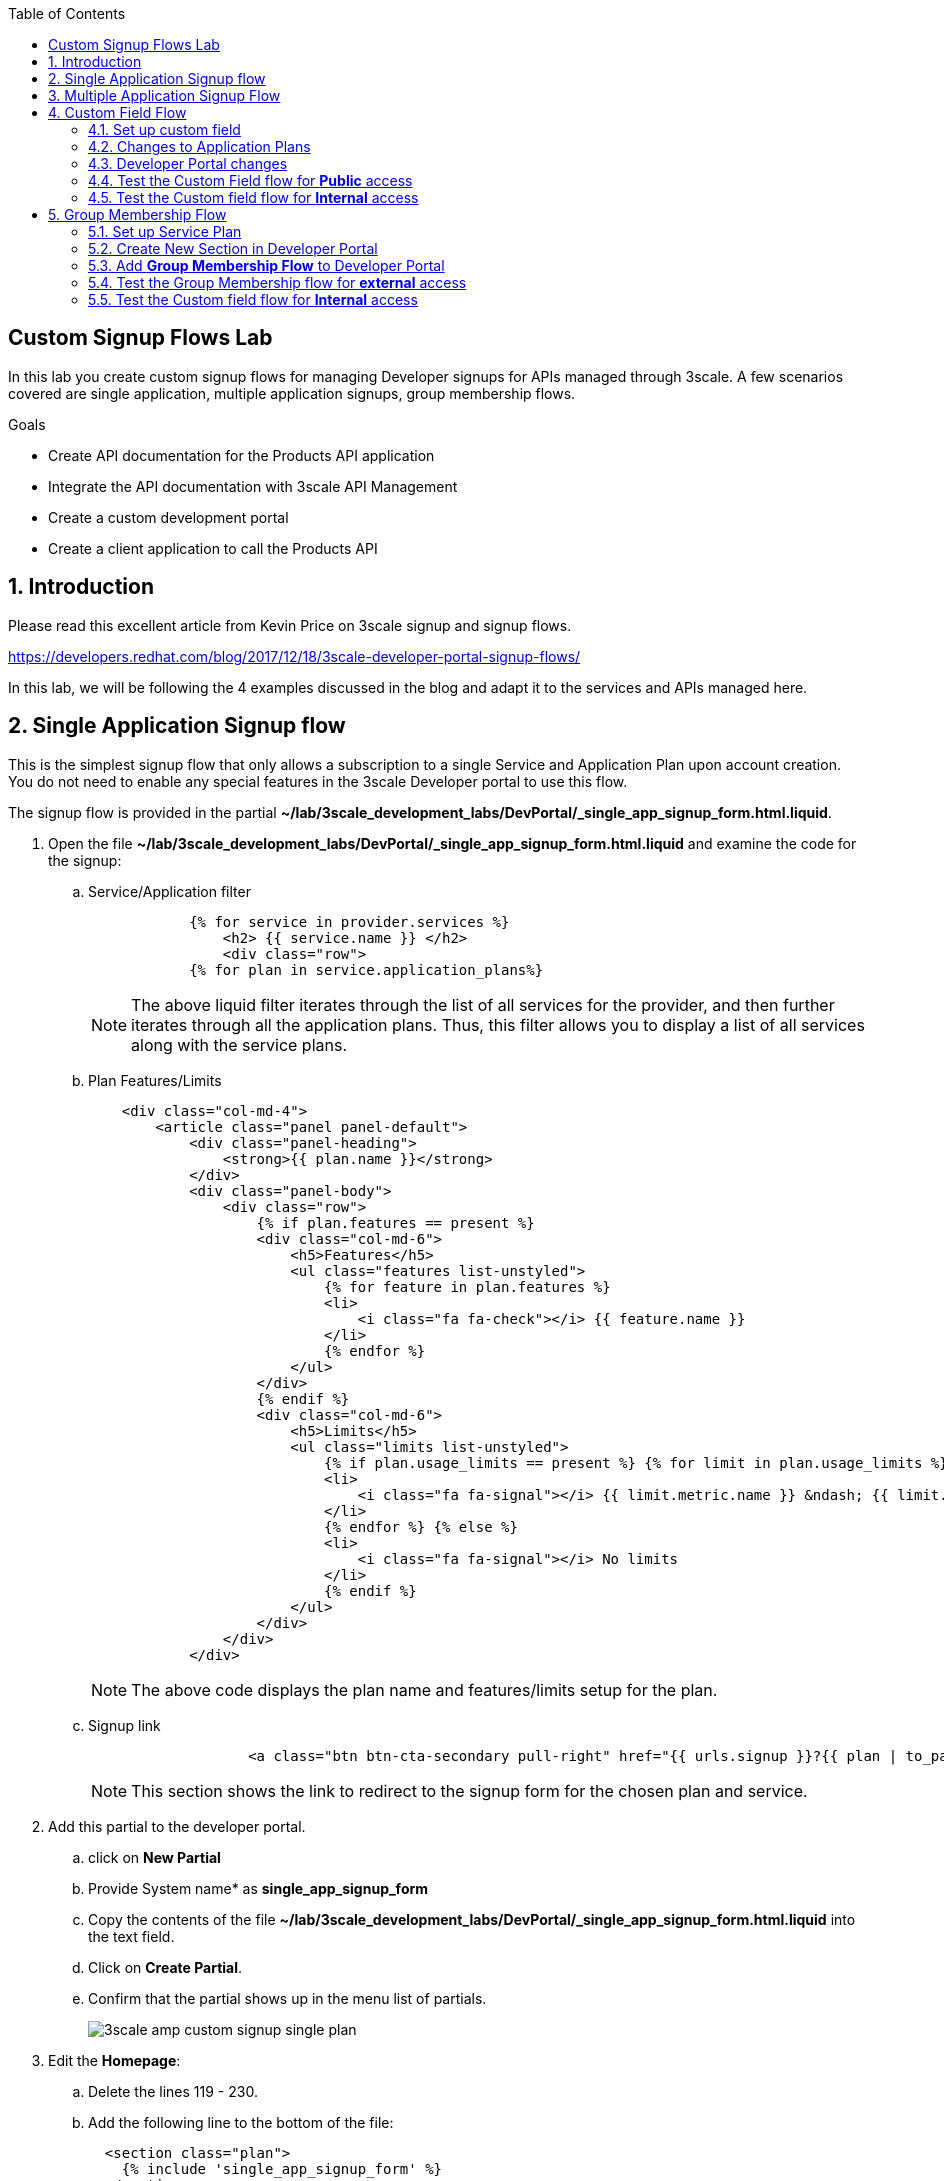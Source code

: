:scrollbar:
:data-uri:
:toc2:
:linkattrs:


== Custom Signup Flows Lab

In this lab you create custom signup flows for managing Developer signups for APIs managed through 3scale. A few scenarios covered are single application,  multiple application signups, group membership flows. 

.Goals
* Create API documentation for the Products API application
* Integrate the API documentation with 3scale API Management
* Create a custom development portal
* Create a client application to call the Products API

:numbered:

== Introduction

Please read this excellent article from Kevin Price on 3scale signup and signup flows.

https://developers.redhat.com/blog/2017/12/18/3scale-developer-portal-signup-flows/

In this lab, we will be following the 4 examples discussed in the blog and adapt it to the services and APIs managed here.


== Single Application Signup flow

This is the simplest signup flow that only allows a subscription to a single Service and Application Plan upon account creation. You do not need to enable any special features in the 3scale Developer portal to use this flow. 

The signup flow is provided in the partial *~/lab/3scale_development_labs/DevPortal/_single_app_signup_form.html.liquid*.

. Open the file *~/lab/3scale_development_labs/DevPortal/_single_app_signup_form.html.liquid* and examine the code for the signup:
.. Service/Application filter
+
[source, text]
----
            {% for service in provider.services %} 
      		<h2> {{ service.name }} </h2>
      		<div class="row">
            {% for plan in service.application_plans%}
----
+
NOTE: The above liquid filter iterates through the list of all services for the provider, and then further iterates through all the application plans. Thus, this filter allows you to display a list of all services along with the service plans.
+
.. Plan Features/Limits
+
[source, text]
----
    <div class="col-md-4">
        <article class="panel panel-default">
            <div class="panel-heading">
                <strong>{{ plan.name }}</strong>
            </div>
            <div class="panel-body">
                <div class="row">
                    {% if plan.features == present %}
                    <div class="col-md-6">
                        <h5>Features</h5>
                        <ul class="features list-unstyled">
                            {% for feature in plan.features %}
                            <li>
                                <i class="fa fa-check"></i> {{ feature.name }}
                            </li>
                            {% endfor %}
                        </ul>
                    </div>
                    {% endif %}
                    <div class="col-md-6">
                        <h5>Limits</h5>
                        <ul class="limits list-unstyled">
                            {% if plan.usage_limits == present %} {% for limit in plan.usage_limits %}
                            <li>
                                <i class="fa fa-signal"></i> {{ limit.metric.name }} &ndash; {{ limit.value }} {{ limit.metric.unit }}s per {{ limit.period }}
                            </li>
                            {% endfor %} {% else %}
                            <li>
                                <i class="fa fa-signal"></i> No limits
                            </li>
                            {% endif %}
                        </ul>
                    </div>
                </div>
            </div>
----
+
NOTE: The above code displays the plan name and features/limits setup for the plan.
+
.. Signup link
+
[source, text]
----
                   <a class="btn btn-cta-secondary pull-right" href="{{ urls.signup }}?{{ plan | to_param }}&{{ service.service_plans.first | to_param }}">Signup to plan {{ plan.name }}</a>
                          		
----
+
NOTE: This section shows the link to redirect to the signup form for the chosen plan and service.
+
. Add this partial to the developer portal.
.. click on *New Partial*
.. Provide System name* as *single_app_signup_form*
.. Copy the contents of the file *~/lab/3scale_development_labs/DevPortal/_single_app_signup_form.html.liquid* into the text field.
.. Click on *Create Partial*.
.. Confirm that the partial shows up in the menu list of partials.
+
image::images/3scale_amp_custom_signup_single_plan.png[]

. Edit the *Homepage*:
.. Delete the lines 119 - 230.
.. Add the following line to the bottom of the file:
+
[source, text]
....
  <section class="plan">
    {% include 'single_app_signup_form' %}
  </section>
{% endif %}
....
+
NOTE: The include ensures the content of the partial is included to be displayed in the Homepage.
+
.. Save the file.
. Publish both the changes.
+
image::images/3scale_amp_custom_signup_single_plan_2.png[]
+
. Now click on *Visit Developer Portal* and ensure the Homepage now displays the Products service as well.
+
image::images/3scale_amp_custom_signup_single_plan_3.png[]
+
. Now sign up using the form by clicking on the *Signup for ProductsBasicPlan*.
. Fill up the form with a new user details and a valid email address.
+
image::images/3scale_amp_custom_signup_single_plan_4.png[]
+
. Once signup is successful, you will get a Success page.
+
image::images/3scale_amp_custom_signup_single_plan_5.png[]
+
. Look for the email to the email address provided.
+
image::images/3scale_amp_custom_signup_single_plan_6.png[]
+
. Click on the *activate your account* link and sign in with the username/password used to create the account. 
. Finally, in the admin portal click on the *Developers* tab, check that the Account & user are created.
+
image::images/3scale_amp_custom_signup_single_plan_7.png[]

== Multiple Application Signup Flow

The multiple application signup flow allows users to signup for multiple services (and the associated application plans) directly using a single signup form. To use this flow, the *Multiple Applications* feature needs to be enabled in the Developer Portal. 

. Login to the admin portal using your credentials and navigate to *Developer Portal*.
. Click on *Feature Visibility*.
. Ensure that the *Multiple Applications* feature is *_visible_*.
+
image::images/3scale_amp_custom_signup_multi_plan.png[]

The signup flow is provided in the partial *~/lab/3scale_development_labs/DevPortal/_multiple_app_signup_form.html.liquid*.

. Open the file *~/lab/3scale_development_labs/DevPortal/_multiple_app_signup_form.html.liquid* and examine the code for the signup:
. You will notice that the form is quite similar to the *_single_app_signup_form.html.liquid*. The chief points to note are:
.. The signup form:
+
[source, text]
----
<form action="{{ urls.signup }}" method="get">
----
+
.. checkbox input:
+
[source, text]
----
<input type="checkbox" name="plan_ids[]" value="{{ plan.id }}">Signup to {{ plan.name }}</input>
<input type="hidden" name="plan_ids[]" value="{{ service.service_plans.first.id }}"></input>

----
+
.. A submit button to direct to the Signup form.
+
[source, text]
----
    <button type="submit" class="btn btn-cta-primary">Signup</a>
----
+
. Upload the partial to the Developer Portal.
.. System name* : *multi_app_signup_form*
.. Copy the contents of the file *~/lab/3scale_development_labs/DevPortal/_multiple_app_signup_form.html.liquid* and click on *Create Partial*.
. Ensure the partial shows up in the menu.
+
image::images/3scale_amp_custom_signup_multi_plan_2.png[]
+
. Edit the *Homepage* and change the include section to use the *multi_app_signup_form* instead of *single_app_signup_form*.
. Now save and *Publish* the changes.
. Click on *Visit Developer Portal* and notice the home page now has the multiple signup form, with a checkbox for each application plan.
+
image::images/3scale_amp_custom_signup_multi_plan_3.png[]
+
. Try to signup for 2 different applications (e.g API Unlimited and ProductsBasicPlan).
. In the signup form, provide the right email address and user details.
+
image::images/3scale_amp_custom_signup_multi_plan_4.png[]
+
. Now click on the link in the confirmation email and login.
. Login as the new user and notice the Application and Keys created for the chosen applications.
. Finally, in the admin portal click on the *Developers* tab, check that the Account & user are created.
+
image::images/3scale_amp_custom_signup_multi_plan_5.png[]
+
NOTE: Note that if there are any services with default application plans, then a default application is created for the account created using the signup form. In order to prevent this, do NOT mark any application plan as default in the service specification.

== Custom Field Flow

This flow is used to control the services a user can see and subscribe. A typical usecase is if there are multiple application plans each with different access (e.g a different plan for internal developers and another for external developers). This field can be combined with signup flows including using *Account Approval* so that an admin can view and approve the user to a particular service.

NOTE: Please attempt this lab after completing the labs in Module 4.

In the below use case, we will take the scenario of using the Stores API. We have 2 different APIs, a StoresSOAP API that uses Lua script for accessing the SOAP endpoint. We can make this *internal* and only available to developers who are signed up as internal users. The other Stores API using Fuse endpoint could be used by *public* users. This could be our way to ensure proper integration using the right endpoints for different types of users. Signup to these APIs will be available only after the users are registered and sign in to the Developer Portal. We will also restrict *public* users to have an Account Approval required, so that before they could access the Stores API, an admin user will approve their request.

The below steps are required to accomplish this scenario.

=== Set up custom field

. Open the Admin Portal and navigate to the *Settings* tab.
. *Click on *Field Definitions*.
+
image::images/3scale_amp_custom_signup_field_plan.png[]
+
. Click on the *Create* link in the Account field.
. Enter the following values:
.. *Name*: access
.. *Label*: access
.. Do not check any of the *Required*, *Hidden* or *Read Only*.
.. *Choices*: internal, public
+
image::images/3scale_amp_custom_signup_field_plan_2.png[]
+
. Check that the field is successfully added to the Account object.
+
image::images/3scale_amp_custom_signup_field_plan_3.png[]
+
NOTE: Note that the field could be made a *Required* field so that any user signup will contain this field. Another usecase is to make it a *Hidden* field, and have a simple javascript provide this value (e.g depending on user's email address). This field can also be a Read Only field which cannot be changed by the developers, only by the admin.

=== Changes to Application Plans

. Navigate to the *API* tab in the admin portal.
. Click on the *StoresSOAPBasicPlan* Application Plan of the *StoresSOAP* API.
. Click on *Settings* link for the StoresSOAP API, and select *default* plan, and check the link for *Developers can select a plan when creating a new application*.
+
image::images/3scale_amp_custom_signup_field_plan_10.png[]
+
. Click on *Update Service*.
. Create a new *Feature* with following values:
.. *Name* : internal
.. *System name* : internal
.. *Description* : This Plan is intended for internal users.
. Click on *Save*
+
image::images/3scale_amp_custom_signup_field_plan_4.png[]
+
. Click on the *x* under *Enabled?* to enable the feature.
. Now select the *StoresPremiumPlan* of the *Stores* API.
. Select the checkbox for *Application require approval?*
. Click on *Update Application plan*.
+
image::images/3scale_amp_custom_signup_field_plan_5.png[]
+
. Navigate to *Application Plans* and click on *New feature* link.
. Enter the following values:
.. *Name* : public
.. *System name* : public
.. *Description* : This Plan is intended for public users.
. Click on *Save*
. Click on the *x* under *Enabled?* to enable the feature.
+
image::images/3scale_amp_custom_signup_field_plan_6.png[]
+
. Click on *Settings* link for the Stores API, and select *default* plan, and check the link for *Developers can select a plan when creating a new application*.

=== Developer Portal changes

. Add the partial *custom_field_signup_flow* with the contents of the file *~/lab/3scale_development_labs/DevPortal/_custom_field_plans.html.liquid*
. In the *Homepage*, add the following after line 87 (before the *{% else %}* line.
+
[source, text]
----
{% include 'custom_field_signup_form' %}
----
. Save and publish all the changes.

=== Test the Custom Field flow for *Public* access

. Now click on *Visit Developer Portal*.
. Do not select any of the plans, scroll to the bottom of the page and click on *sign up* button.
. Provide a new user details (with a valid email address).
. Select *ACCESS* to be *public*.
. Click on *Sign up*.
+
image::images/3scale_amp_custom_signup_field_plan_7.png[]
+
. Navigate to the *Developers* tabs and note the new account is created.
+
image::images/3scale_amp_custom_signup_field_plan_8.png[]
+
NOTE: Note that even if no application is selected during signup, the *default* plans for each service are created for each account. 
+
. Now activate the user by clicking on the activation link in the email.
. Login as the new user created to the Developer Portal.
. Note the Homepage after sign-in shows the *public* plan for the user to subscribe.
+
image::images/3scale_amp_custom_signup_field_plan_9.png[]
+
. Click on *Signup to plan StoresPremiumPlan* link.
. Provide the details:
.. *Name* : RHBank8 Stores API
.. *Description* : RHBank8 Stores API Plan
+
image::images/3scale_amp_custom_signup_field_plan_11.png[]
+
. Click on *Create Application*. 
. Note the success page shows the application *Pending Approval*.
+
image::images/3scale_amp_custom_signup_field_plan_12.png[]
+
. Now in the Admin Portal, navigate to the *Developers*, select the Account and click on the Application created for Stores API.
. Notice the Application State. 
. Click on *Accept* to accept the application.
+
image::images/3scale_amp_custom_signup_field_plan_13.png[]

=== Test the Custom field flow for *Internal* access

Now repeat the steps from the above section to create a user with *internal* access, and ensure that you can subscribe the user to the *StoresSOAPBasicPlan*.

== Group Membership Flow

Group Membership flow is especially useful when you want to control the access to Services, and not just the application plans. If you want to create sections of content that users can only access when they have the correct permissions then you should use this flow. To subscribe to any API a user must have signed up to create an account first. Therefore, the Services and Plans are only visible to users once they have an Account. You should assign the appropriate Group Membership once the Account has been created. 


Our usecase for this lab will be similar to the last lab on custom field signup. Instead of relying on application plans for *internal* and *public* user signup, we will restrict the service itself to be either *private* or *external* so that service will only be seen by the users who belong to the particular group. This way, we can restrict even the ability to view the services that are not available for the users.

Below are the steps for enabling the group membership signup flow:

=== Set up Service Plan

. Login to the Admin Portal and navigate to the *Settings* tab.
. Check the box for *Service Plans*.
. Click on *Update Settings*.
+
image::images/3scale_amp_group_member_signup_plan.png[]
+
. Click on *APIs* tab and choose *Stores -> Service Plans*.
. Unselect the *default* plan in the *Default Plan* dropbox.
+
image::images/3scale_amp_group_member_signup_plan_2.png[]
+
. Click on the *Default* service plan.
. Click on *New Feature* link.
. Add the following values:
.. *Name* : external feature
.. *System name* : serviceplan/external
.. *Description* : This is the external service plan.
. Click on *Save*.
+
image::images/3scale_amp_group_member_signup_plan_3.png[]
+
. Click the *x* under *Enabled?* to enable the feature.
+
image::images/3scale_amp_group_member_signup_plan_4.png[]
+
. Now, for the *StoresSOAP* service, similar to above deselect the *Default Plan* dropbox.
. For the *StoresSOAP* service, create a new feature for the *Default* service plan:
.. *Name* : private feature
.. *System name* : serviceplan/private
.. *Description* : This is the private service plan.
. Save and enable the service feature.
+
image::images/3scale_amp_group_member_signup_plan_5.png[]

=== Create New Section in Developer Portal

. Navigate to the *Developer Portal* tab of the admin portal.
. Click on the *New Section* from the *New Page* drop down.
. Enter the following values:
.. *Title*: external
.. *Public*: uncheck the box
.. *Parent*: Root
.. *Partial Path*: /external
. Click on *Create Section*.
+
image::images/3scale_amp_group_member_signup_plan_6.png[]
+
. Create another *New Section* for *private*, as follows:
+
image::images/3scale_amp_group_member_signup_plan_7.png[]
+
. Click on *Groups* tab.
. Create a new group *External* and assign the *external* section.
+
image::images/3scale_amp_group_member_signup_plan_8.png[]
+
. Create another new group *Private* and assign the *private* section.
. Confirm that both groups are created and right sections assigned.
+
image::images/3scale_amp_group_member_signup_plan_9.png[]

=== Add *Group Membership Flow* to Developer Portal

. In the Developer Portal, add a new partial *group_member_signup_form*, copying contents from file */home/jboss/lab/3scale_development_labs/DevPortal/_group_membership_plans.html.liquid*
+
NOTE: Study this file, and understand the liquid logic used in order to present the user with the correct signup form depending on their group membership.
+
. In the *Homepage* make the following changes:
.. Remove the reference to following line created in previous lab:
+
[source, text]
----
 {% include 'custom_field_signup_form' %}
----
+
. Add the following lines after the *</header>* section:
+
[source, text]
----
{% if current_user and current_account.applications.size == 0 %}

  {% if current_user.sections.size > 0 %}


  {% include 'group_member_signup_form' %}

  {% else %}


  {% include 'custom_field_signup_form' %}

  {% endif %}
{% endif %}
----
+
NOTE: This liquid code ensures that if the user has a private section (e.g is part of the group, then the section is presented to the user. Otherwise, the custom field signup form from previous lab is presented.
+
. Publish all the changes in the Developer Portal.

=== Test the Group Membership flow for *external* access

. Now click on *Visit Developer Portal*.
. Do not select any of the plans, scroll to the bottom of the page and click on *sign up* button.
. Provide a new user details (with a valid email address).
. Ignore the *ACCESS* parameter.
. Click on *Sign up*.
+
image::images/3scale_amp_group_member_signup_plan_10.png[]
+
. Navigate to the *Developers* tabs and note the new account is created.
+
image::images/3scale_amp_group_member_signup_plan_11.png[]
+
NOTE: Note that the account created does not have any service subscriptions or applications associated with it. 
+
. Now activate the user by clicking on the *Activate* link in the Developers page.
+
image::images/3scale_amp_group_member_signup_plan_12.png[]
+
. Click on *Group Memberships* breadcrumb in the Account details page.
+
image::images/3scale_amp_group_member_signup_plan_13.png[]
+
. Assign the Group *External* to the user and Save.
+
image::images/3scale_amp_group_member_signup_plan_14.png[]
+
. In a new browser window, login with the user credentials to the Developer Portal.
. Note the Homepage after sign-in shows the *Pick a group plan* section for the user to subscribe.
+
image::images/3scale_amp_group_member_signup_plan_15.png[]
+
. Click on *Subscribe to the Stores service* link.
. Notice that the *Services* page shows the user subscribed to the *Default* service for the Stores API.
+
image::images/3scale_amp_group_member_signup_plan_16.png[]
+
NOTE: You can also edit the *Services - Index* page to only show the subscribed services, or the remove the link for the service subscriptions for the other services, so that the user can only see the services he is already subscribed to. This is left as an exercise.
+
. Click on the *Applications* menu item.
+
image::images/3scale_amp_group_member_signup_plan_17.png[]
+
. Click on *Create New Application*.
. In the form, provide the details:
.. *Name* : RHBank12 Stores API
.. *Description* : RHBank12 Stores API Plan
+
image::images/3scale_amp_custom_signup_field_plan_11.png[]
+
. Click on *Create Application*. 

. Now in the Admin Portal, navigate to the *Developers*, select the Account and click on the Application created for Stores API.
. Notice the Application State. 
. Click on *Accept* to accept the application.
+
image::images/3scale_amp_custom_signup_field_plan_18.png[]
+
. Run a test request with the user key to confirm the application access is working correctly.

=== Test the Custom field flow for *Internal* access

Now repeat the steps from the above section to create a user with *private* group membership, and ensure that you can subscribe the user to the *Stores SOAP API service*.





.References
* https://developers.redhat.com/blog/2017/12/18/3scale-developer-portal-signup-flows/
